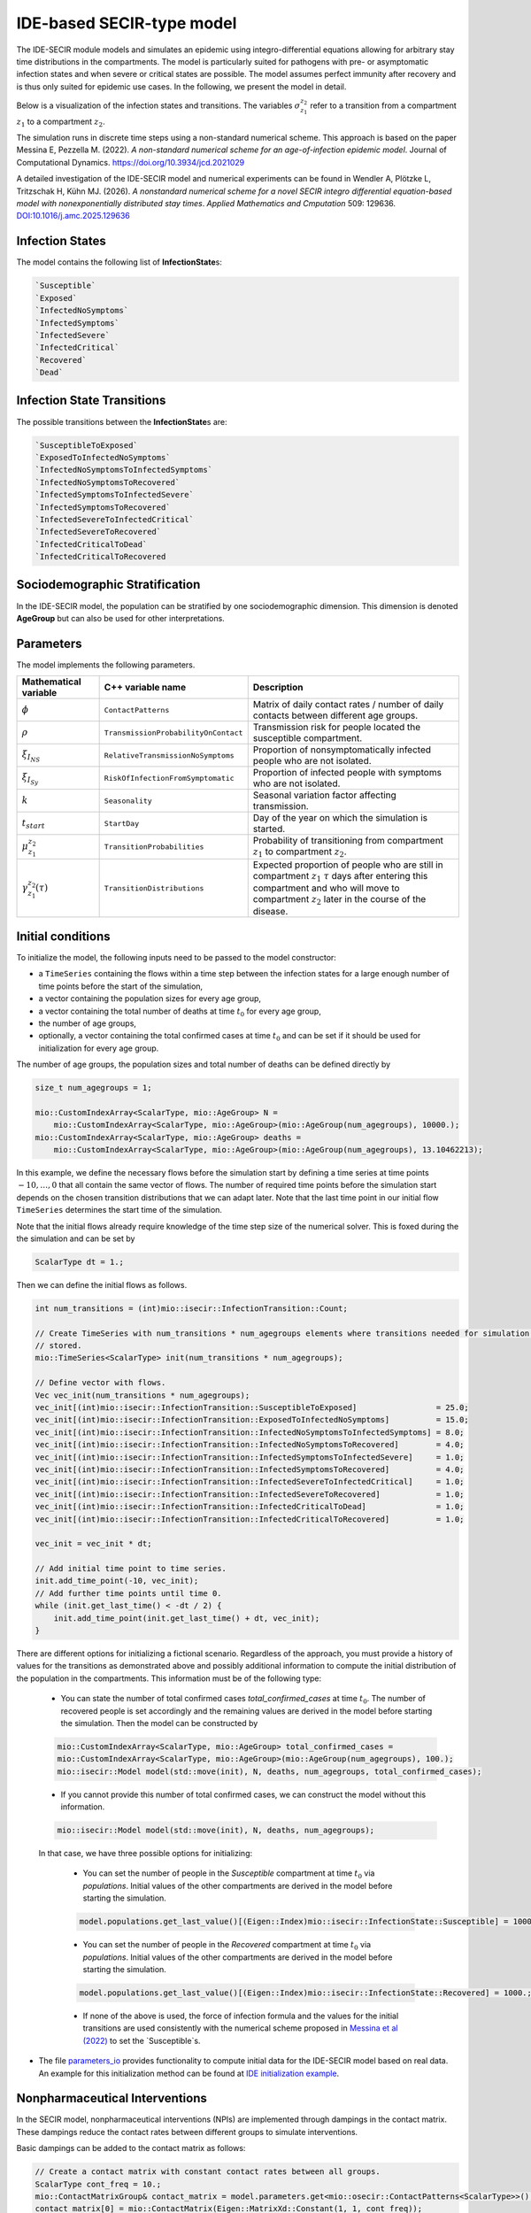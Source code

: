 IDE-based SECIR-type model
==========================

The IDE-SECIR module models and simulates an epidemic using integro-differential equations allowing for 
arbitrary stay time distributions in the compartments. The model is particularly suited for pathogens with pre- or 
asymptomatic infection states and when severe or critical states are possible. The model assumes perfect immunity after 
recovery and is thus only suited for epidemic use cases.
In the following, we present the model in detail.

Below is a visualization of the infection states and transitions. The variables :math:`\sigma_{z_1}^{z_2}` refer to a transition from a compartment :math:`z_1` to a compartment :math:`z_2`.

.. image:: https://github.com/SciCompMod/memilio/assets/70579874/3500421a-035c-4ce1-ae95-a54d8097be82
   :alt: tikzIDESECIR


The simulation runs in discrete time steps using a non-standard numerical scheme. This approach is based on the paper
Messina E, Pezzella M. (2022). *A non-standard numerical scheme for an age-of-infection epidemic model*. Journal of Computational Dynamics.
`https://doi.org/10.3934/jcd.2021029 <https://doi.org/10.3934/jcd.2021029>`_

A detailed investigation of the IDE-SECIR model and numerical experiments can be found in
Wendler A, Plötzke L, Tritzschak H, Kühn MJ. (2026). *A nonstandard numerical scheme for a novel SECIR integro differential equation-based model with nonexponentially distributed stay times*. *Applied Mathematics and Cmputation* 509: 129636. `DOI:10.1016/j.amc.2025.129636 <https://doi.org/10.1016/j.amc.2025.129636>`_


Infection States
----------------

The model contains the following list of **InfectionState**\s:

.. code-block:: RST

    `Susceptible`
    `Exposed`
    `InfectedNoSymptoms`
    `InfectedSymptoms`
    `InfectedSevere`
    `InfectedCritical`
    `Recovered`
    `Dead`

Infection State Transitions
---------------------------

The possible transitions between the **InfectionState**\s are:

.. code-block:: RST
  
    `SusceptibleToExposed`
    `ExposedToInfectedNoSymptoms`
    `InfectedNoSymptomsToInfectedSymptoms` 
    `InfectedNoSymptomsToRecovered`
    `InfectedSymptomsToInfectedSevere`
    `InfectedSymptomsToRecovered`
    `InfectedSevereToInfectedCritical`
    `InfectedSevereToRecovered`
    `InfectedCriticalToDead`
    `InfectedCriticalToRecovered  


Sociodemographic Stratification
-------------------------------

In the IDE-SECIR model, the population can be stratified by one sociodemographic dimension. This dimension is denoted 
**AgeGroup** but can also be used for other interpretations. 


Parameters
----------

The model implements the following parameters.

.. list-table::
   :header-rows: 1
   :widths: 20 20 60

   * - Mathematical variable
     - C++ variable name
     - Description
   * - :math:`\phi`
     - ``ContactPatterns``
     - Matrix of daily contact rates / number of daily contacts between different age groups.
   * - :math:`\rho`
     - ``TransmissionProbabilityOnContact``
     - Transmission risk for people located the susceptible compartment.
   * - :math:`\xi_{I_{NS}}`
     - ``RelativeTransmissionNoSymptoms``
     - Proportion of nonsymptomatically infected people who are not isolated.
   * - :math:`\xi_{I_{Sy}}`
     - ``RiskOfInfectionFromSymptomatic``
     - Proportion of infected people with symptoms who are not isolated.
   * - :math:`k`
     - ``Seasonality``
     - Seasonal variation factor affecting transmission.
   * - :math:`t_{start}`
     - ``StartDay``
     - Day of the year on which the simulation is started.
   * - :math:`\mu_{z_1}^{z_2}`
     - ``TransitionProbabilities``
     - Probability of transitioning from compartment :math:`z_1` to compartment :math:`z_2`.
   * - :math:`\gamma_{z_1}^{z_2}(\tau)`
     - ``TransitionDistributions``
     - Expected proportion of people who are still in compartment :math:`z_1` :math:`\tau` days after entering this compartment and who will move to compartment :math:`z_2` later in the course of the disease.


Initial conditions
------------------

To initialize the model, the following inputs need to be passed to the model constructor:

- a ``TimeSeries`` containing the flows within a time step between the infection states for a large enough number of time points before the start of the simulation,
- a vector containing the population sizes for every age group,
- a vector containing the total number of deaths at time :math:`t_0` for every age group,
- the number of age groups,
- optionally, a vector containing the total confirmed cases at time :math:`t_0` and can be set if it should be used for initialization for every age group.

The number of age groups, the population sizes and total number of deaths can be defined directly by 

.. code-block:: cpp

    size_t num_agegroups = 1;

    mio::CustomIndexArray<ScalarType, mio::AgeGroup> N =
        mio::CustomIndexArray<ScalarType, mio::AgeGroup>(mio::AgeGroup(num_agegroups), 10000.);
    mio::CustomIndexArray<ScalarType, mio::AgeGroup> deaths =
        mio::CustomIndexArray<ScalarType, mio::AgeGroup>(mio::AgeGroup(num_agegroups), 13.10462213);

In this example, we define the necessary flows before the simulation start by defining a time series at time points :math:`-10,\dots, 0` that all contain the same vector of flows. The number of required time points before the simulation start depends on the chosen transition distributions that we can adapt later. 
Note that the last time point in our initial flow ``TimeSeries`` determines the start time of the simulation. 

Note that the initial flows already require knowledge of the time step size of the numerical solver. This is foxed during the the simulation and can be set by

.. code-block:: cpp

    ScalarType dt = 1.;

Then we can define the initial flows as follows. 

.. code-block:: cpp

    int num_transitions = (int)mio::isecir::InfectionTransition::Count;

    // Create TimeSeries with num_transitions * num_agegroups elements where transitions needed for simulation will be
    // stored.
    mio::TimeSeries<ScalarType> init(num_transitions * num_agegroups);

    // Define vector with flows. 
    Vec vec_init(num_transitions * num_agegroups);
    vec_init[(int)mio::isecir::InfectionTransition::SusceptibleToExposed]                 = 25.0;
    vec_init[(int)mio::isecir::InfectionTransition::ExposedToInfectedNoSymptoms]          = 15.0;
    vec_init[(int)mio::isecir::InfectionTransition::InfectedNoSymptomsToInfectedSymptoms] = 8.0;
    vec_init[(int)mio::isecir::InfectionTransition::InfectedNoSymptomsToRecovered]        = 4.0;
    vec_init[(int)mio::isecir::InfectionTransition::InfectedSymptomsToInfectedSevere]     = 1.0;
    vec_init[(int)mio::isecir::InfectionTransition::InfectedSymptomsToRecovered]          = 4.0;
    vec_init[(int)mio::isecir::InfectionTransition::InfectedSevereToInfectedCritical]     = 1.0;
    vec_init[(int)mio::isecir::InfectionTransition::InfectedSevereToRecovered]            = 1.0;
    vec_init[(int)mio::isecir::InfectionTransition::InfectedCriticalToDead]               = 1.0;
    vec_init[(int)mio::isecir::InfectionTransition::InfectedCriticalToRecovered]          = 1.0;

    vec_init = vec_init * dt;

    // Add initial time point to time series.
    init.add_time_point(-10, vec_init);
    // Add further time points until time 0.
    while (init.get_last_time() < -dt / 2) {
        init.add_time_point(init.get_last_time() + dt, vec_init);
    }

There are different options for initializing a fictional scenario. Regardless of the approach, you must provide a history of values for the transitions as demonstrated above and possibly additional information to compute the initial distribution of the population in the compartments. This information must be of the following type:  

    - You can state the number of total confirmed cases `total_confirmed_cases` at time :math:`t_0`. The number of recovered people is set accordingly and the remaining values are derived in the model before starting the simulation. Then the model can be constructed by 

    .. code-block:: cpp

        mio::CustomIndexArray<ScalarType, mio::AgeGroup> total_confirmed_cases =
        mio::CustomIndexArray<ScalarType, mio::AgeGroup>(mio::AgeGroup(num_agegroups), 100.);
        mio::isecir::Model model(std::move(init), N, deaths, num_agegroups, total_confirmed_cases);
    
    - If you cannot provide this number of total confirmed cases, we can construct the model without this information.

    .. code-block:: cpp
    
        mio::isecir::Model model(std::move(init), N, deaths, num_agegroups);

    In that case, we have three possible options for initializing:

        - You can set the number of people in the `Susceptible` compartment at time :math:`t_0` via `populations`. Initial values of the other compartments are derived in the model before starting the simulation.

        .. code-block:: cpp

            model.populations.get_last_value()[(Eigen::Index)mio::isecir::InfectionState::Susceptible] = 1000.;

        - You can set the number of people in the `Recovered` compartment at time :math:`t_0` via `populations`. Initial values of the other compartments are derived in the model before starting the simulation.

        .. code-block:: cpp

            model.populations.get_last_value()[(Eigen::Index)mio::isecir::InfectionState::Recovered] = 1000.;

        - If none of the above is used, the force of infection formula and the values for the initial transitions are used consistently with the numerical scheme proposed in `Messina et al (2022) <https://doi.org/10.3934/jcd.2021029>`_ to set the `Susceptible`s. 

- The file `parameters_io <https://github.com/SciCompMod/memilio/blob/main/cpp/models/ide_secir/parameters_io.h>`_ provides functionality to compute initial data for the IDE-SECIR model based on real data. An example for this initialization method can be found at  `IDE initialization example <https://github.com/SciCompMod/memilio/blob/main/cpp/examples/ide_initialization.cpp>`_.


.. _Nonpharmaceutical Interventions:
Nonpharmaceutical Interventions
-------------------------------

In the SECIR model, nonpharmaceutical interventions (NPIs) are implemented through dampings in the contact matrix. 
These dampings reduce the contact rates between different groups to simulate interventions.

Basic dampings can be added to the contact matrix as follows:

.. code-block:: cpp

    // Create a contact matrix with constant contact rates between all groups.
    ScalarType cont_freq = 10.;
    mio::ContactMatrixGroup& contact_matrix = model.parameters.get<mio::osecir::ContactPatterns<ScalarType>>();
    contact_matrix[0] = mio::ContactMatrix(Eigen::MatrixXd::Constant(1, 1, cont_freq));
    
    // Add a uniform damping across all age groups.
    contact_matrix[0].add_damping(0.7, mio::SimulationTime(30.));

For age-resolved models, you can apply different dampings to different groups:

.. code-block:: cpp

    ScalarType cont_freq = 10.;
    contact_matrix[0] = mio::ContactMatrix(Eigen::MatrixXd::Constant(num_agegroups, num_agegroups, cont_freq));
    
    // Add a damping that reduces contacts within the same age group by 70% starting at day 30.
    contact_matrix.add_damping(Eigen::VectorX<ScalarType>::Constant(num_agegroups, 0.7).asDiagonal(),
                             mio::SimulationTime(30.));


For more complex scenarios, such as real-world lockdown modeling, you can implement detailed NPIs with location-specific dampings. The SECIR model supports contact matrices for different locations (e.g., home, school, work, other) and can apply different dampings to each location.

Example for defining different contact locations:

.. code-block:: cpp

    // Define different contact locations
    enum class ContactLocation
    {
        Home = 0,
        School,
        Work,
        Other,
        Count,
    };
    
    // Map contact locations to strings for loading data files
    const std::map<ContactLocation, std::string> contact_locations = {
        {ContactLocation::Home, "home"},
        {ContactLocation::School, "school_pf_eig"},
        {ContactLocation::Work, "work"},
        {ContactLocation::Other, "other"}
    };

You can create intervention types that target specific locations with different intensities:

.. code-block:: cpp

    // Different types of NPI
    enum class Intervention
    {
        Home,
        SchoolClosure,
        HomeOffice,
        GatheringBanFacilitiesClosure,
        PhysicalDistanceAndMasks,
        SeniorAwareness,
    };
    
    // Different levels of NPI
    enum class InterventionLevel
    {
        Main,
        PhysicalDistanceAndMasks,
        SeniorAwareness,
        Holidays,
    };


Simulation
----------

Before the simulation, we check if all constraints of the model are satisfied so that the simulation can run as expected. 

.. code-block:: cpp

    model.check_constraints(dt);

To simulate the model from :math:`t_0` (that is determined by the initial flows provided to the constructor) to 
:math:`t_{\max}` with given step size :math:`dt`, a object of the **Simulation** class has to be created and advanced 
until :math:`t_{\max}`, which is done as follows.

.. code-block:: cpp

    ScalarType tmax = 10.;

    mio::isecir::Simulation sim(model, dt);
    sim.advance(tmax);


Output
------

The output of the simulation are two `TimeSeries` objects, one containing the size of the compartments at all time 
points and one containing the number of transitions within a time step. You can access the results as follows:

.. code-block:: cpp
    
    // Access compartment sizes.
    auto compartments = sim.get_result();
    
    // Access transitions between compartments.
    auto transitions = sim.get_transitions();

The order of the compartments and transitions follows the definition in the **InfectionState** and **InfectionTransition** enums, respectively.

You can access the data in the `TimeSeries` objects as follows:

.. code-block:: cpp

    // Get the number of time points.
    auto num_points = static_cast<size_t>(compartments.get_num_time_points());
    
    // Access data at a specific time point.
    Eigen::VectorX value_at_time_i = compartments.get_value(i);
    ScalarType time_i = compartments.get_time(i);
    
    // Access the last time point.
    Eigen::VectorX last_value = compartments.get_last_value();
    ScalarType last_time = compartments.get_last_time();


You can print the simulation results as a formatted table:

.. code-block:: cpp

    // Print results to console with default formatting.
    compartments.print_table();
    
    // Print with custom column labels.
    std::vector<std::string> labels = {"S", "E", "C", "I", "H", "U", "R", "D"};
    compartments.print_table(labels);

Additionally, you can export the results to a CSV file:

.. code-block:: cpp

    // Export results to CSV with default settings.
    compartments.export_csv("simulation_results.csv");


Visualization
-------------

To visualize the results of a simulation, you can use the Python package :doc:`m-plot <../../python/m-plot>`
and its documentation.

You can export your simulation results to CSV format as described above.

    
Examples
--------

Different examples can be found at:

- `examples/ide_secir.cpp <https://github.com/SciCompMod/memilio/blob/main/cpp/examples/ide_secir.cpp>`_
- `examples/ide_secir_ageres.cpp <https://github.com/SciCompMod/memilio/blob/main/cpp/examples/ide_secir_ageres.cpp>`_
- `examples/ide_initialization.cpp <https://github.com/SciCompMod/memilio/blob/main/cpp/examples/ide_initialization.cpp>`_  

Overview of the ``isecir`` namespace:
-----------------------------------------

.. doxygennamespace:: mio::isecir

